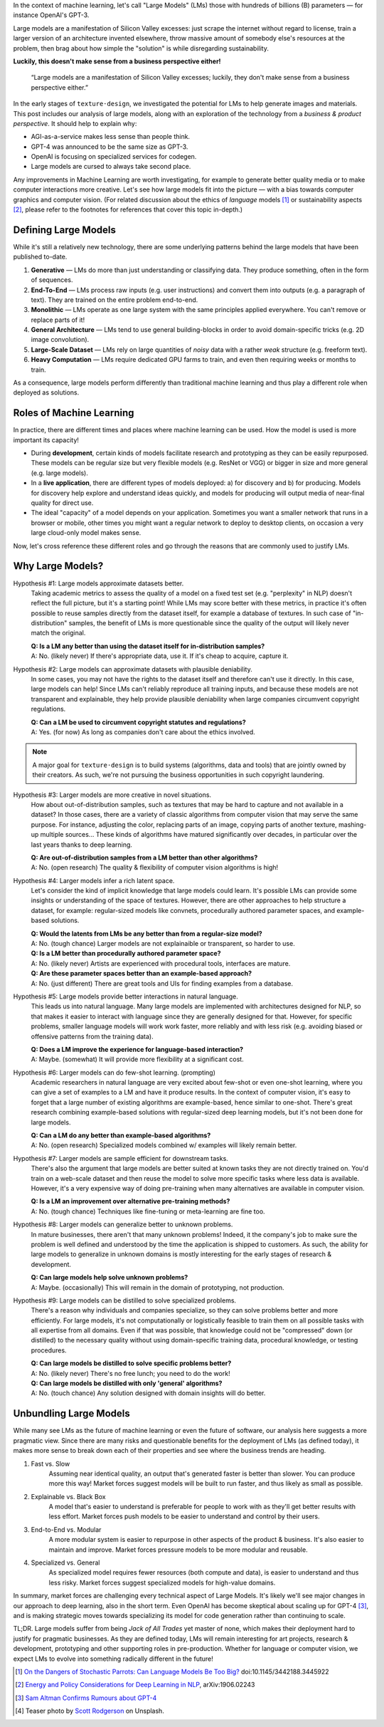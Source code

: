 .. title: The Curse of Large Models
.. author: alexjc
.. slug: curse-of-large-models
.. date: 2021-10-05 19:19 UTC
.. tags: the-WHY
.. type: rest
.. license: CC BY-NC-ND 4.0
.. previewimage: /images/cemetery.thumbnail.jpg
.. description: Large models in ML are a manifestation of Silicon Valley excesses; luckily, they don't make sense from a business perspective either.


In the context of machine learning, let's call "Large Models" (LMs) those with hundreds of billions (B) parameters — for instance OpenAI's GPT-3.

Large models are a manifestation of Silicon Valley excesses: just scrape the internet without regard to license, train a larger version of an architecture invented elsewhere, throw massive amount of somebody else's resources at the problem, then brag about how simple the "solution" is while disregarding sustainability.

**Luckily, this doesn't make sense from a business perspective either!**

    “Large models are a manifestation of Silicon Valley excesses; luckily, they don't make sense from a business perspective either.”

In the early stages of ``texture·design``, we investigated the potential for LMs to help generate images and materials.  This post includes our analysis of large models, along with an exploration of the technology from a *business & product perspective*.  It should help to explain why:

* AGI-as-a-service makes less sense than people think.
* GPT-4 was announced to be the same size as GPT-3.
* OpenAI is focusing on specialized services for codegen.
* Large models are cursed to always take second place.

Any improvements in Machine Learning are worth investigating, for example to generate better quality media or to make computer interactions more creative.  Let's see how large models fit into the picture — with a bias towards computer graphics and computer vision.  (For related discussion about the ethics of *language* models [1]_ or sustainability aspects [2]_, please refer to the footnotes for references that cover this topic in-depth.)


Defining Large Models
=====================

While it's still a relatively new technology, there are some underlying patterns behind the large models that have been published to-date.

1. **Generative** — LMs do more than just understanding or classifying data.  They produce something, often in the form of sequences.
2. **End-To-End** — LMs process raw inputs (e.g. user instructions) and convert them into outputs (e.g. a paragraph of text).  They are trained on the entire problem end-to-end.
3. **Monolithic** — LMs operate as one large system with the same principles applied everywhere.  You can't remove or replace parts of it!
4. **General Architecture** — LMs tend to use general building-blocks in order to avoid domain-specific tricks (e.g. 2D image convolution).
5. **Large-Scale Dataset** — LMs rely on large quantities of *noisy* data with a rather *weak* structure (e.g. freeform text).
6. **Heavy Computation** — LMs require dedicated GPU farms to train, and even then requiring weeks or months to train.

As a consequence, large models perform differently than traditional machine learning and thus play a different role when deployed as solutions.


Roles of Machine Learning
=========================

In practice, there are different times and places where machine learning can be used.  How the model is used is more important its capacity!

* During **development**, certain kinds of models facilitate research and prototyping as they can be easily repurposed.  These models can be regular size but very flexible models (e.g. ResNet or VGG) or bigger in size and more general (e.g. large models).

* In a **live application**, there are different types of models deployed: a) for discovery and b) for producing.  Models for discovery help explore and understand ideas quickly, and models for producing will output media of near-final quality for direct use.

* The ideal "capacity" of a model depends on your application.  Sometimes you want a smaller network that runs in a browser or mobile, other times you might want a regular network to deploy to desktop clients, on occasion a very large cloud-only model makes sense.

Now, let's cross reference these different roles and go through the reasons that are commonly used to justify LMs.


Why Large Models?
=================

Hypothesis #1: Large models approximate datasets better.
    Taking academic metrics to assess the quality of a model on a fixed test set (e.g. "perplexity" in NLP) doesn't reflect the full picture, but it's a starting point!  While LMs may score better with these metrics, in practice it's often possible to reuse samples directly from the dataset itself, for example a database of textures.  In such case of "in-distribution" samples, the benefit of LMs is more questionable since the quality of the output will likely never match the original.

    | **Q: Is a LM any better than using the dataset itself for in-distribution samples?**
    | A: No. (likely never)  If there's appropriate data, use it.  If it's cheap to acquire, capture it.

Hypothesis #2: Large models can approximate datasets with plausible deniability.
    In some cases, you may not have the rights to the dataset itself and therefore can't use it directly.  In this case, large models can help!  Since LMs can't reliably reproduce all training inputs, and because these models are not transparent and explainable, they help provide plausible deniability when large companies circumvent copyright regulations.

    | **Q: Can a LM be used to circumvent copyright statutes and regulations?**
    | A: Yes. (for now)  As long as companies don't care about the ethics involved.

.. note::
    A major goal for ``texture·design`` is to build systems (algorithms, data and tools) that are jointly owned by their creators.  As such, we're not pursuing the business opportunities in such copyright laundering.

Hypothesis #3: Larger models are more creative in novel situations.
    How about out-of-distribution samples, such as textures that may be hard to capture and not available in a dataset?  In those cases, there are a variety of classic algorithms from computer vision that may serve the same purpose.  For instance, adjusting the color, replacing parts of an image, copying parts of another texture, mashing-up multiple sources...  These kinds of algorithms have matured significantly over decades, in particular over the last years thanks to deep learning.

    | **Q: Are out-of-distribution samples from a LM better than other algorithms?**
    | A: No. (open research)  The quality & flexibility of computer vision algorithms is high!

Hypothesis #4: Larger models infer a rich latent space.
    Let's consider the kind of implicit knowledge that large models could learn.  It's possible LMs can provide some insights or understanding of the space of textures.  However, there are other approaches to help structure a dataset, for example: regular-sized models like convnets, procedurally authored parameter spaces, and example-based solutions.

    | **Q: Would the latents from LMs be any better than from a regular-size model?**
    | A: No. (tough chance)  Larger models are not explainaible or transparent, so harder to use.

    | **Q: Is a LM better than procedurally authored parameter space?**
    | A: No. (likely never)  Artists are experienced with procedural tools, interfaces are mature.

    | **Q: Are these parameter spaces better than an example-based approach?**
    | A: No. (just different)  There are great tools and UIs for finding examples from a database.

Hypothesis #5: Large models provide better interactions in natural language.
    This leads us into natural language.  Many large models are implemented with architectures designed for NLP, so that makes it easier to interact with language since they are generally designed for that.  However, for specific problems, smaller language models will work work faster, more reliably and with less risk (e.g. avoiding biased or offensive patterns from the training data).

    | **Q: Does a LM improve the experience for language-based interaction?**
    | A: Maybe. (somewhat)  It will provide more flexibility at a significant cost.

Hypothesis #6: Larger models can do few-shot learning. (prompting)
    Academic researchers in natural language are very excited about few-shot or even one-shot learning, where you can give a set of examples to a LM and have it produce results.  In the context of computer vision, it's easy to forget that a large number of existing algorithms are example-based, hence similar to one-shot.  There's great research combining example-based solutions with regular-sized deep learning models, but it's not been done for large models.

    | **Q: Can a LM do any better than example-based algorithms?**
    | A: No. (open research)  Specialized models combined w/ examples will likely remain better.

Hypothesis #7: Larger models are sample efficient for downstream tasks.
    There's also the argument that large models are better suited at known tasks they are not directly trained on.  You'd train on a web-scale dataset and then reuse the model to solve more specific tasks where less data is available.  However, it's a very expensive way of doing pre-training when many alternatives are available in computer vision.

    | **Q: Is a LM an improvement over alternative pre-training methods?**
    | A: No. (tough chance)  Techniques like fine-tuning or meta-learning are fine too.

Hypothesis #8: Larger models can generalize better to unknown problems.
    In mature businesses, there aren't that many unknown problems!  Indeed, it the company's job to make sure the problem is well defined and understood by the time the application is shipped to customers.  As such, the ability for large models to generalize in unknown domains is mostly interesting for the early stages of research & development.

    | **Q: Can large models help solve unknown problems?**
    | A: Maybe. (occasionally)  This will remain in the domain of prototyping, not production.

Hypothesis #9: Large models can be distilled to solve specialized problems.
    There's a reason why individuals and companies specialize, so they can solve problems better and more efficiently.  For large models, it's not computationally or logistically feasible to train them on all possible tasks with all expertise from all domains.  Even if that was possible, that knowledge could not be "compressed" down (or distilled) to the necessary quality without using domain-specific training data, procedural knowledge, or testing procedures.

    | **Q: Can large models be distilled to solve specific problems better?** 
    | A: No. (likely never)  There's no free lunch; you need to do the work!

    | **Q: Can large models be distilled with only 'general' algorithms?** 
    | A: No. (touch chance)  Any solution designed with domain insights will do better.


Unbundling Large Models
=======================

While many see LMs as the future of machine learning or even the future of software, our analysis here suggests a more pragmatic view.  Since there are many risks and questionable benefits for the deployment of LMs (as defined today), it makes more sense to break down each of their properties and see where the business trends are heading.

1. Fast vs. Slow
    | Assuming near identical quality, an output that's generated faster is better than slower.  You can produce more this way!  Market forces suggest models will be built to run faster, and thus likely as small as possible.
2. Explainable vs. Black Box
    | A model that's easier to understand is preferable for people to work with as they'll get better results with less effort.  Market forces push models to be easier to understand and control by their users.
3. End-to-End vs. Modular
    | A more modular system is easier to repurpose in other aspects of the product & business.  It's also easier to maintain and improve.  Market forces pressure models to be more modular and reusable.
4. Specialized vs. General
    | As specialized model requires fewer resources (both compute and data), is easier to understand and thus less risky.  Market forces suggest specialized models for high-value domains.

In summary, market forces are challenging every technical aspect of Large Models.  It's likely we'll see major changes in our approach to deep learning, also in the short term.  Even OpenAI has become skeptical about scaling up for GPT-4 [3]_, and is making strategic moves towards specializing its model for code generation rather than continuing to scale.

.. class:: summary

TL;DR. Large models suffer from being *Jack of All Trades* yet master of none, which makes their deployment hard to justify for pragmatic businesses.  As they are defined today, LMs will remain interesting for art projects, research & development, prototyping and other supporting roles in pre-production.  Whether for language or computer vision, we expect LMs to evolve into something radically different in the future!


.. [1] `On the Dangers of Stochastic Parrots: Can Language Models Be Too Big? <https://dl.acm.org/doi/pdf/10.1145/3442188.3445922>`_ doi:10.1145/3442188.3445922
.. [2] `Energy and Policy Considerations for Deep Learning in NLP <https://arxiv.org/abs/1906.02243>`_, arXiv:1906.02243
.. [3] `Sam Altman Confirms Rumours about GPT-4 <https://analyticsindiamag.com/gpt-4-sam-altman-confirms-the-rumours/>`_
.. [4] Teaser photo by `Scott Rodgerson <https://unsplash.com/@scottrodgerson>`_ on Unsplash.
